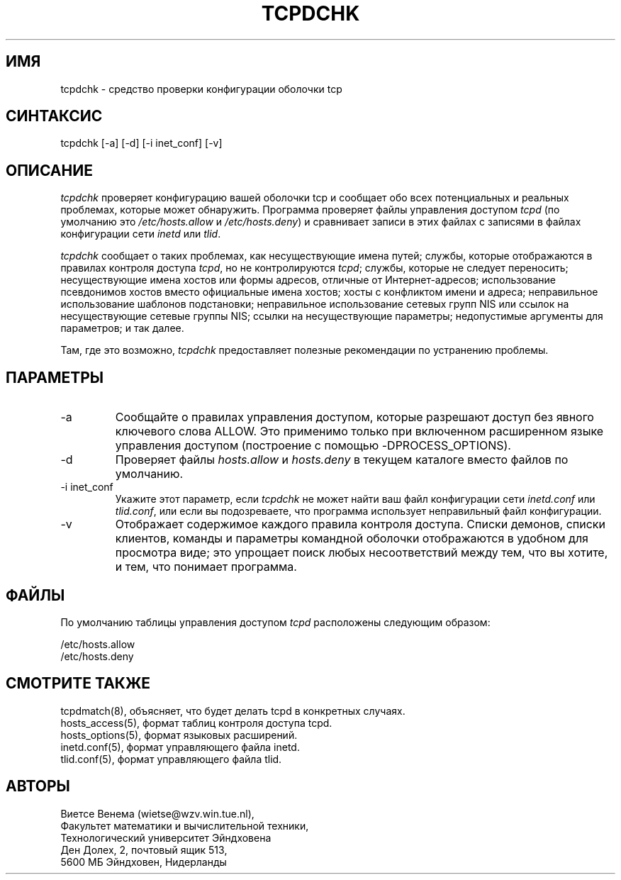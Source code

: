 .TH TCPDCHK 8
.SH ИМЯ
tcpdchk \- средство проверки конфигурации оболочки tcp
.SH СИНТАКСИС
tcpdchk [-a] [-d] [-i inet_conf] [-v]
.SH ОПИСАНИЕ
.PP
\fItcpdchk\fR проверяет конфигурацию вашей оболочки tcp и сообщает обо всех
потенциальных и реальных проблемах, которые может обнаружить. Программа проверяет
файлы управления доступом \fItcpd\fR (по умолчанию это
\fI/etc/hosts.allow\fR и \fI/etc/hosts.deny\fR) и сравнивает
записи в этих файлах с записями в файлах конфигурации сети \fIinetd\fR или \fItlid\fR.
.PP
\fItcpdchk\fR сообщает о таких проблемах, как несуществующие имена путей; службы,
которые отображаются в правилах контроля доступа \fItcpd\fR, но не контролируются
\fItcpd\fR; службы, которые не следует переносить; несуществующие
имена хостов или формы адресов, отличные от Интернет-адресов; использование псевдонимов хостов
вместо официальные имена хостов; хосты с конфликтом имени и адреса;
неправильное использование шаблонов подстановки; неправильное использование
сетевых групп NIS или ссылок на несуществующие сетевые группы NIS; ссылки на
несуществующие параметры; недопустимые аргументы для параметров; и так далее.
.PP
Там, где это возможно, \fItcpdchk\fR предоставляет полезные рекомендации по устранению
проблемы.
.SH ПАРАМЕТРЫ
.IP -a
Сообщайте о правилах управления доступом, которые разрешают доступ без явного ключевого слова
ALLOW. Это применимо только при включенном расширенном
языке управления доступом (построение с помощью -DPROCESS_OPTIONS).
.IP -d
Проверяет файлы \fIhosts.allow\fR и \fIhosts.deny\fR в текущем
каталоге вместо файлов по умолчанию.
.IP "-i inet_conf"
Укажите этот параметр, если \fItcpdchk\fR не может найти ваш файл конфигурации сети
\fIinetd.conf\fR или \fItlid.conf\fR, или если
вы подозреваете, что программа использует неправильный файл конфигурации.
.IP -v
Отображает содержимое каждого правила контроля доступа. Списки демонов,
списки клиентов, команды и параметры командной оболочки отображаются в удобном для просмотра виде;
это упрощает поиск любых несоответствий между тем, что вы
хотите, и тем, что понимает программа.
.SH ФАЙЛЫ
.PP
По умолчанию таблицы управления доступом \fItcpd\fR расположены следующим образом:
.PP
/etc/hosts.allow
.br
/etc/hosts.deny
.SH СМОТРИТЕ ТАКЖЕ
.na
.nf
tcpdmatch(8), объясняет, что будет делать tcpd в конкретных случаях.
hosts_access(5), формат таблиц контроля доступа tcpd.
hosts_options(5), формат языковых расширений.
inetd.conf(5), формат управляющего файла inetd.
tlid.conf(5), формат управляющего файла tlid.
.SH АВТОРЫ
.na
.nf
Виетсе Венема (wietse@wzv.win.tue.nl),
Факультет математики и вычислительной техники,
Технологический университет Эйндховена
Ден Долех, 2, почтовый ящик 513, 
5600 МБ Эйндховен, Нидерланды
\" @(#) tcpdchk.8 1.3 95/01/08 17:00:30
